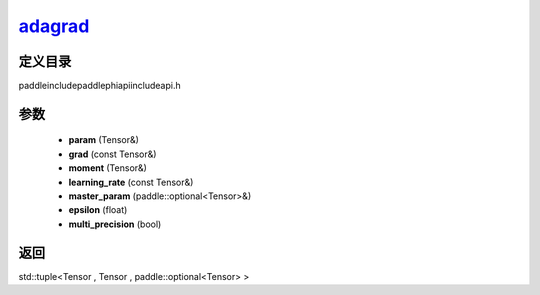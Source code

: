 .. _cn_api_paddle_experimental_adagrad_:

adagrad_
-------------------------------

.. cpp:function:: std::tuple<Tensor & , Tensor & , paddle::optional<Tensor> &> adagrad_ ( Tensor & param , const Tensor & grad , Tensor & moment , const Tensor & learning_rate , paddle::optional<Tensor> & master_param , float epsilon = 1.0e-6 f , bool multi_precision = false ) ;


定义目录
:::::::::::::::::::::
paddle\include\paddle\phi\api\include\api.h

参数
:::::::::::::::::::::
	- **param** (Tensor&)
	- **grad** (const Tensor&)
	- **moment** (Tensor&)
	- **learning_rate** (const Tensor&)
	- **master_param** (paddle::optional<Tensor>&)
	- **epsilon** (float)
	- **multi_precision** (bool)

返回
:::::::::::::::::::::
std::tuple<Tensor , Tensor , paddle::optional<Tensor> >
